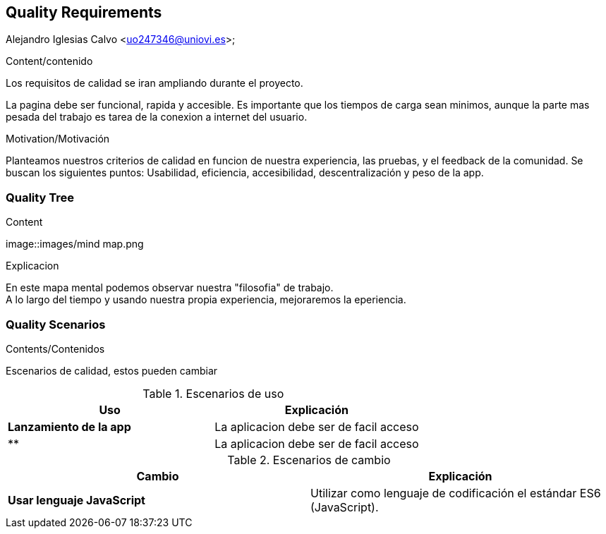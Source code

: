[[section-quality-scenarios]]
== Quality Requirements
Alejandro Iglesias Calvo <uo247346@uniovi.es>;

[role="arc42help"]
****

.Content/contenido
Los requisitos de calidad se iran ampliando durante el proyecto.

La pagina debe ser funcional, rapida y accesible.
Es importante que los tiempos de carga sean minimos, aunque la parte mas pesada del trabajo es tarea de la conexion a internet del usuario.

.Motivation/Motivación
Planteamos nuestros criterios de calidad en funcion de nuestra experiencia, las pruebas, y el feedback de la comunidad.
Se buscan los siguientes puntos:
Usabilidad, eficiencia, accesibilidad, descentralización y peso de la app.
****

=== Quality Tree

[role="arc42help"]
****
.Content
image::images/mind map.png

.Explicacion
En este mapa mental podemos observar nuestra "filosofia" de trabajo. +
A lo largo del tiempo y usando nuestra propia experiencia, mejoraremos la eperiencia.
****
=== Quality Scenarios

[role="arc42help"]
****
.Contents/Contenidos
Escenarios de calidad, estos pueden cambiar

.Escenarios de uso
|===
| *Uso*  | *Explicación*

| *Lanzamiento de la app*
| La aplicacion debe ser de facil acceso
| **
| La aplicacion debe ser de facil acceso
|===

.Escenarios de cambio
|===
| *Cambio*  | *Explicación*

| *Usar lenguaje JavaScript*
| Utilizar como lenguaje de codificación el estándar ES6 (JavaScript).
|===
****
